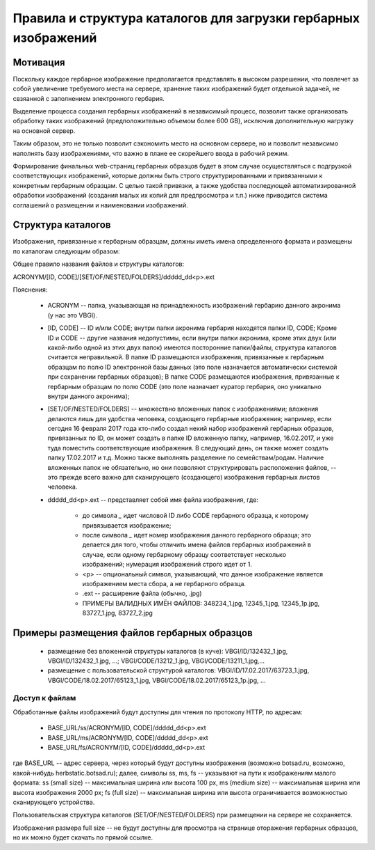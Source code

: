 
Правила и структура каталогов для загрузки гербарных изображений
================================================================

Мотивация
~~~~~~~~~

Поскольку каждое гербарное изображение предполагается представлять в высоком разрешении,
что повлечет за собой увеличение требуемого места на сервере, хранение таких изображений
будет отдельной задачей, не свзяанной с заполнением электронного гербария.

Выделение процесса создания гербарных изображений в независимый процесс, позвoлит также организовать
обработку таких изображений (предположительно объемом более 600 GB),
исключив дополнительную нагрузку на основной сервер. 

Таким образом,  это не только позволит сэкономить место на основном сервере, но и 
позволит независимо наполнять базу изображениями, что важно в плане ее скорейшего ввода в рабочий режим.

Формирование финальных web-страниц гербарных образцов будет в этом случае осуществляться с подгрузкой 
соответствующих изображений, которые должны быть строго структурированными и привязанными к конкретным гербарным образцам.
С целью  такой привязки, а также удобства последующей автоматизированной обработки изображений (создания малых их копий для предпросмотра и т.п.) ниже приводится система соглашений о размещении и наименовании изображений.


Структура каталогов
~~~~~~~~~~~~~~~~~~~

Изображения, привязанные к гербарным образцам, должны иметь имена определенного формата и размещены по каталогам следующим образом:

Общее правило названия файлов и структуры каталогов:

ACRONYM/[ID, CODE]/[SET/OF/NESTED/FOLDERS]/ddddd_dd<p>.ext


Пояснения:

        * ACRONYM -- папка, указывающая на принадлежность изображений гербарию данного акронима (у нас это VBGI).

        * [ID, CODE] -- ID и/или CODE;  внутри папки акронима гербария находятся папки ID, CODE; Кроме ID и CODE -- другие названия недопустимы, если внутри папки акронима, кроме этих двух (или какой-либо одной из этих двух папок) имеются посторонние папки/файлы, структура каталогов считается неправильной. 
          В папке ID размещаются изображения, привязанные к гербарным образцам по полю ID электронной базы данных (это поле назначается автоматически системой при сохранении гербарных образцов);
          В папке CODE размещаются изображения, привязанные к гербарным образцам по полю CODE (это поле назначает куратор гербария, оно уникально внутри данного акронима);

        * [SET/OF/NESTED/FOLDERS] -- множествно вложенных папок с изображениями; вложения делаются лишь для удобства человека, создающего гербарные изображения; например, если сегодня 16 февраля 2017 года кто-либо создал некий набор изображений гербарных образцов, привязанных по ID, он может создать в папке ID вложенную папку, например, 16.02.2017, и уже туда поместить соответствующие изображения. В следующий день, он также может создать папку 17.02.2017 и т.д. Можно также выполнять разделение по семействам/родам. Наличие вложенных папок не обязательно, но они позволяют структурировать расположения файлов, -- это прежде всего важно для сканирующего (создающего) изображения гербарных листов человека. 
        * ddddd_dd<p>.ext -- представляет собой имя файла изображения, где:
          
                * до символа `_`  идет числовой ID либо CODE гербарного образца, к которому привязывается изображение;
         
                * после символа `_` идет номер изображения данного гербарного образца; это делается для того, чтобы отличить имена файлов гербарных изображений в случае, если одному гербарному образцу соответствует несколько изображений; нумерация изображений строго идет от 1.
          
                * <p> -- опциональный символ, указывающий, что данное изображение является изображением места сбора, а не гербарного образца.
          
                * .ext -- расширение файла (обычно, .jpg)
          
                * ПРИМЕРЫ ВАЛИДНЫХ ИМЁН ФАЙЛОВ: 348234_1.jpg, 12345_1.jpg, 12345_1p.jpg, 83727_1.jpg, 83727_2.jpg


Примеры размещения файлов гербарных образцов
~~~~~~~~~~~~~~~~~~~~~~~~~~~~~~~~~~~~~~~~~~~~

    * размещение без вложенной структуры каталогов (в куче): VBGI/ID/132432_1.jpg, VBGI/ID/132432_1.jpg, ...; VBGI/CODE/13212_1.jpg, VBGI/CODE/13211_1.jpg,...

    * размещение с пользовательской структурой каталогов: VBGI/ID/17.02.2017/63723_1.jpg, VBGI/CODE/18.02.2017/65123_1.jpg, VBGI/CODE/18.02.2017/65123_1p.jpg, ...



Доступ к файлам    
---------------

Обработанные файлы изображений будут доступны для чтения по протоколу HTTP, по адресам:


 * BASE_URL/ss/ACRONYM/[ID, CODE]/ddddd_dd<p>.ext
 * BASE_URL/ms/ACRONYM/[ID, CODE]/ddddd_dd<p>.ext
 * BASE_URL/fs/ACRONYM/[ID, CODE]/ddddd_dd<p>.ext

где BASE_URL -- адрес сервера, через который будут доступны изображения (возможно botsad.ru, возможно, какой-нибудь herbstatic.botsad.ru); далее, символы ss, ms, fs  -- указывают
на пути к изображениям малого формата: ss (small size) -- максимальная ширина или высота 100 px, ms (medium size) -- максимальная ширина или высота изображения 2000 px; fs (full size) -- 
максимальная ширина или высота ограничивается возможностью сканирующего устройства.

Пользовательская структура каталогов (SET/OF/NESTED/FOLDERS) при размещении на сервере не сохраняется.

Изображения размера full size -- не будут доступны для просмотра на странице оторажения гербарных образцов, но их можно будет скачать по прямой ссылке. 


